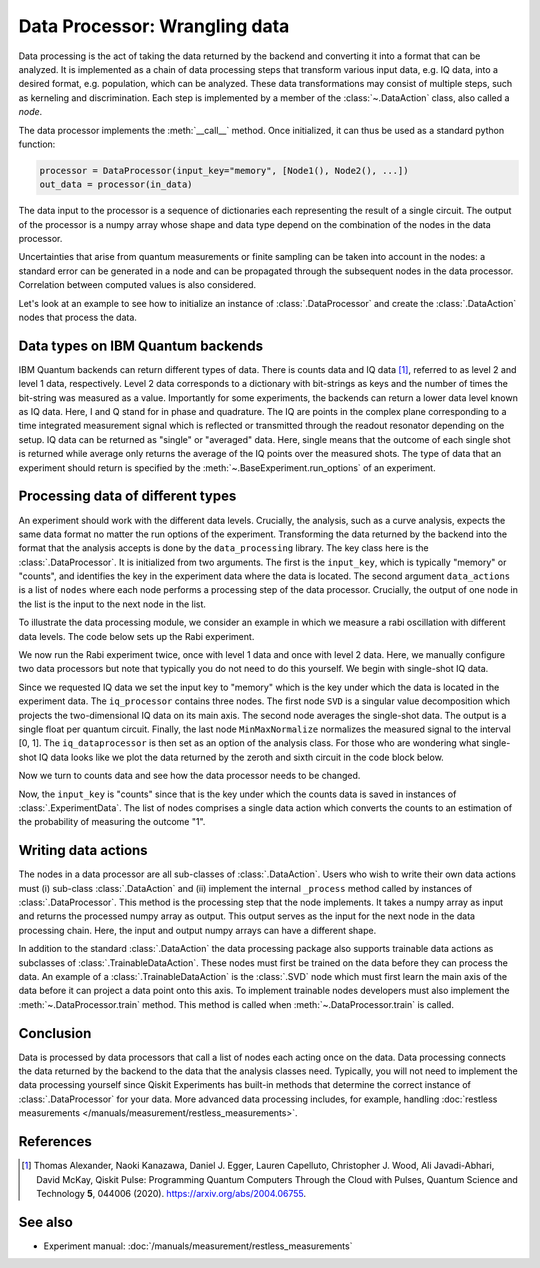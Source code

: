 Data Processor: Wrangling data
==============================

Data processing is the act of taking the data returned by the backend and
converting it into a format that can be analyzed.
It is implemented as a chain of data processing steps that transform various input data,
e.g. IQ data, into a desired format, e.g. population, which can be analyzed.
These data transformations may consist of multiple steps, such as kerneling and discrimination.
Each step is implemented by a member of the :class:`~.DataAction` class, also called a `node`.

The data processor implements the :meth:`__call__` method. Once initialized, it
can thus be used as a standard python function:

.. code-block:: python

    processor = DataProcessor(input_key="memory", [Node1(), Node2(), ...])
    out_data = processor(in_data)

The data input to the processor is a sequence of dictionaries each representing the result
of a single circuit. The output of the processor is a numpy array whose shape and data type
depend on the combination of the nodes in the data processor.

Uncertainties that arise from quantum measurements or finite sampling can be taken into account
in the nodes: a standard error can be generated in a node and can be propagated
through the subsequent nodes in the data processor.
Correlation between computed values is also considered.

Let's look at an example to see how to initialize an instance of :class:`.DataProcessor` and 
create the :class:`.DataAction` nodes that process the data.

Data types on IBM Quantum backends
----------------------------------

IBM Quantum backends can return different types of data. There is counts data and IQ
data [1]_, referred to as level 2 and level 1 data, respectively. Level 2 data
corresponds to a dictionary with bit-strings as keys and the number of times the
bit-string was measured as a value. Importantly for some experiments, the backends can
return a lower data level known as IQ data. Here, I and Q stand for in phase and
quadrature. The IQ are points in the complex plane corresponding to a time integrated
measurement signal which is reflected or transmitted through the readout resonator
depending on the setup. IQ data can be returned as "single" or "averaged" data. Here,
single means that the outcome of each single shot is returned while average only returns
the average of the IQ points over the measured shots. The type of data that an
experiment should return is specified by the :meth:`~.BaseExperiment.run_options` of an
experiment.

Processing data of different types
----------------------------------

An experiment should work with the different data levels.
Crucially, the analysis, such as a curve analysis, expects the
same data format no matter the run options of the experiment.
Transforming the data returned by the backend into the format
that the analysis accepts is done by the ``data_processing`` library.
The key class here is the :class:`.DataProcessor`. It is initialized from
two arguments. The first is the ``input_key``, which is typically
"memory" or "counts", and identifies the key in the experiment data
where the data is located. The second argument ``data_actions``
is a list of ``nodes`` where each node performs a processing step
of the data processor. Crucially, the output of one node in the
list is the input to the next node in the list.

To illustrate the data processing module, we consider an example
in which we measure a rabi oscillation with different data levels.
The code below sets up the Rabi experiment.


.. jupyter-execute::

    import numpy as np

    from qiskit import pulse
    from qiskit.circuit import Parameter

    from qiskit_experiments.test.pulse_backend import SingleTransmonTestBackend
    from qiskit_experiments.data_processing import DataProcessor, nodes
    from qiskit_experiments.library import Rabi

    with pulse.build() as sched:
        pulse.play(
            pulse.Gaussian(160, Parameter("amp"), sigma=40),
            pulse.DriveChannel(0)
        )

    backend = SingleTransmonTestBackend(seed=100)

    exp = Rabi(
        qubit=0,
        backend=backend,
        schedule=sched,
        amplitudes=np.linspace(-0.1, 0.1, 21)
    )

We now run the Rabi experiment twice, once with level 1 data and
once with level 2 data. Here, we manually configure two data
processors but note that typically you do not need to do this
yourself. We begin with single-shot IQ data.

.. jupyter-execute::

    data_nodes = [nodes.SVD(), nodes.AverageData(axis=1), nodes.MinMaxNormalize()]
    iq_processor = DataProcessor("memory", data_nodes)
    exp.analysis.set_options(data_processor=iq_processor)

    exp_data = exp.run(meas_level=1, meas_return="single").block_for_results()

    display(exp_data.figure(0))

Since we requested IQ data we set the input key to "memory" which is
the key under which the data is located in the experiment data. The
``iq_processor`` contains three nodes. The first node ``SVD`` is a
singular value decomposition which projects the two-dimensional IQ
data on its main axis. The second node averages the single-shot
data. The output is a single float per quantum circuit. Finally,
the last node ``MinMaxNormalize`` normalizes the measured signal to
the interval [0, 1]. The ``iq_dataprocessor`` is then set as an option
of the analysis class. For those who are wondering what single-shot IQ
data looks like we plot the data returned by the zeroth and sixth circuit
in the code block below.

.. jupyter-execute::
    :hide-code:
    :hide-output:

    %matplotlib inline

.. jupyter-execute::

    from qiskit_experiments.visualization import IQPlotter, MplDrawer

    plotter = IQPlotter(MplDrawer())

    for idx in [0, 6]:
        plotter.set_series_data(
            f"Circuit {idx}",
            points=np.array(exp_data.data(idx)["memory"]).squeeze(),
        )

    plotter.figure()

Now we turn to counts data and see how the
data processor needs to be changed.

.. jupyter-execute::

    data_nodes = [nodes.Probability(outcome="1")]
    count_processor = DataProcessor("counts", data_nodes)
    exp.analysis.set_options(data_processor=count_processor)

    exp_data = exp.run(meas_level=2).block_for_results()

    display(exp_data.figure(0))

Now, the ``input_key`` is "counts" since that is the key under which the counts
data is saved in instances of :class:`.ExperimentData`. The list of nodes
comprises a single data action which converts the counts to an estimation
of the probability of measuring the outcome "1".

Writing data actions
--------------------

The nodes in a data processor are all sub-classes of :class:`.DataAction`.
Users who wish to write their own data actions must (i) sub-class
:class:`.DataAction` and (ii) implement the internal ``_process`` method
called by instances of :class:`.DataProcessor`. This method is the
processing step that the node implements. It takes a numpy array as
input and returns the processed numpy array as output. This output
serves as the input for the next node in the data processing chain.
Here, the input and output numpy arrays can have a different shape.

In addition to the standard :class:`.DataAction` the data processing package
also supports trainable data actions as subclasses of :class:`.TrainableDataAction`.
These nodes must first be trained on the data before they can
process the data. An example of a :class:`.TrainableDataAction` is the
:class:`.SVD` node which must first learn the main axis of the data before
it can project a data point onto this axis. To implement trainable nodes
developers must also implement the :meth:`~.DataProcessor.train` method. This method is
called when :meth:`~.DataProcessor.train` is called.

Conclusion
----------

Data is processed by data processors that
call a list of nodes each acting once on the data. Data
processing connects the data returned by the backend to the data that
the analysis classes need. Typically, you will not need to implement
the data processing yourself since Qiskit Experiments has built-in
methods that determine the correct instance of :class:`.DataProcessor` for
your data. More advanced data processing includes, for example, handling
:doc:`restless measurements </manuals/measurement/restless_measurements>`.

References
----------

.. [1] Thomas Alexander, Naoki Kanazawa, Daniel J. Egger, Lauren Capelluto,
    Christopher J. Wood, Ali Javadi-Abhari, David McKay, Qiskit Pulse:
    Programming Quantum Computers Through the Cloud with Pulses, Quantum
    Science and Technology **5**, 044006 (2020). https://arxiv.org/abs/2004.06755.

See also
--------

- Experiment manual: :doc:`/manuals/measurement/restless_measurements`
